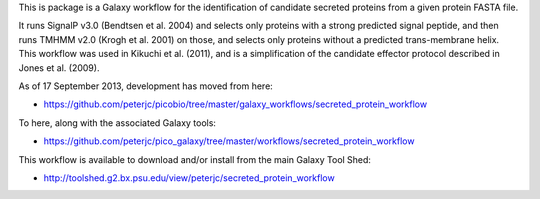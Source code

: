 This is package is a Galaxy workflow for the identification of candidate
secreted proteins from a given protein FASTA file.

It runs SignalP v3.0 (Bendtsen et al. 2004) and selects only proteins with a
strong predicted signal peptide, and then runs TMHMM v2.0 (Krogh et al. 2001)
on those, and selects only proteins without a predicted trans-membrane helix.
This workflow was used in Kikuchi et al. (2011), and is a simplification of
the candidate effector protocol described in Jones et al. (2009).

As of 17 September 2013, development has moved from here:

* https://github.com/peterjc/picobio/tree/master/galaxy_workflows/secreted_protein_workflow

To here, along with the associated Galaxy tools:

* https://github.com/peterjc/pico_galaxy/tree/master/workflows/secreted_protein_workflow

This workflow is available to download and/or install from the main
Galaxy Tool Shed:

* http://toolshed.g2.bx.psu.edu/view/peterjc/secreted_protein_workflow
